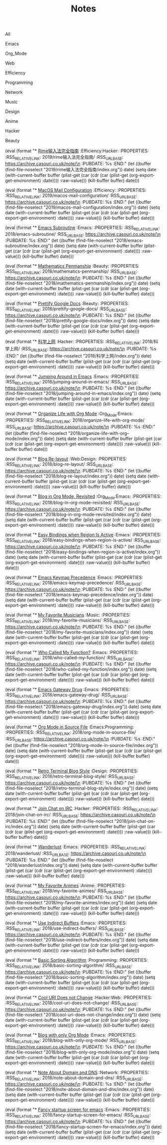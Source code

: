 #+OPTIONS: html-style:nil
#+HTML_HEAD: <link rel="stylesheet" type="text/css" href="./style.css"/>
#+HTML_HEAD_EXTRA: <script type="text/javascript" src="./script.js"></script>
#+HTML_HEAD_EXTRA: <link rel="icon" type="image/png" href="../favicon.png">
#+HTML_HEAD_EXTRA: <link rel="stylesheet" type="text/css" href="./index-style.css"/>
#+HTML_HEAD_EXTRA: <script type="text/javascript" src="./index-script.js"></script>
#+HTML_LINK_UP: ../index.html
#+HTML_LINK_HOME: ../index.html
#+PROPERTY: RSS_URL_BASE https://archive.casouri.co.uk/note/
#+MACRO: post (eval (format "* [[./$2index.html][$1]] $3\n  :PROPERTIES:\n  :RSS_RELATIVE_LINK: $2\n  :RSS_URL_BASE: https://archive.casouri.co.uk/note/\n  :PUBDATE: %s\n  :END:" (let ((buffer (find-file-noselect "$2index.org")) date) (setq date (with-current-buffer buffer (plist-get (car (cdr (car (plist-get (org-export-get-environment) :date)))) :raw-value))) (kill-buffer buffer) date)))
#+MACRO: no-rss (eval (if (org-export-derived-backend-p org-export-current-backend 'rss) "* COMMENT :noexport:" ""))
#+OPTIONS: toc:nil

#+TITLE: Notes

#+BEGIN_EXPORT html
<div id="taglist">
<p onclick="toggleAll()" id="tagAll">All</p>
<p onclick="toggleTag(this)">Emacs</p>
<p onclick="toggleTag(this)">Org_Mode</p>
<p onclick="toggleTag(this)">Web</p>
<p onclick="toggleTag(this)">Efficiency</p>
<p onclick="toggleTag(this)">Programming</p>
<p onclick="toggleTag(this)">Network</p>
<p onclick="toggleTag(this)">Music</p>
<p onclick="toggleTag(this)">Design</p>
<p onclick="toggleTag(this)">Anime</p>
<p onclick="toggleTag(this)">Hacker</p>
<p onclick="toggleTag(this)">Beauty</p>
</div>
#+END_EXPORT

#+BEGIN_EXPORT html
<div id="headers">
#+END_EXPORT

{{{post(Rime输入法完全指南,2019/rime输入法完全指南/,:Efficiency:Hacker:)}}}

{{{post(MacOS Mail Configuration,2019/macos-mail-configuration/,:Efficiency:)}}}
# Hwo do I configure Mail.app on MacOS to manage email.

{{{post(Emacs Subroutine,2018/emacs-subroutine/,:Emacs:)}}}
# Read subr.el.

{{{post(Mathematics Penmanship,2018/mathematics-penmanship/,:Beauty:)}}}
# Write better math equations.

{{{post(Prettify Google Docs,2018/prettify-google-docs/,:Beauty:)}}}
# Make Google Docs document look nicer.

{{{post(科学上网,2018/科学上网/,:Hacker:)}}}
# 科学上网配置记录。

{{{post(Jumping Around in Emacs,2018/jumping-around-in-emacs/,:Emacs:)}}}
# How to move to places quickly in Emacs.

{{{post(Organize Life with Org Mode,2018/organize-life-with-org-mode/,:Org_Mode:Emacs:)}}}
# Organize daily life in Org Mode, with Org Agenda.

{{{post(Blog Re-layout,2018/blog-re-layout/,:Web:Design:)}}}
# Re-layout blog according to [[https://practicaltypography.com][Practical Typography]].

{{{post(Blog in Org Mode\, Revisited,2018/blog-in-org-mode-revisited/,:Org_Mode:Emacs:)}}}
# How to build a blog with Org Mode and without any framework.

{{{post(Easy Bindings when Region Is Active,2018/easy-bindings-when-region-is-active/,:Emacs:)}}}
# Bind a set of easy bindings when region is active.

{{{post(Emacs Keymap Precedence,2018/emacs-keymap-precedence/,:Emacs:)}}}
# Which keymap overrides which in Emacs.

# this is inacurate, invaluable
# {{{post(Ivy to Helm,2018/ivy-to-helm/,:Emacs:)}}}
# How and why I switched from ivy to Helm.

{{{post(My Favorite Musicians,2018/my-favorite-musicians/,:Music:)}}}
# A list of my favorite musicians.

{{{post(Who Called My Function?,2018/who-called-my-function/,:Emacs:)}}}
# Check who called the innocent function in Emacs. Useful to find the culprit in start up process.

{{{post(Emacs Gateway Drug,2018/emacs-gateway-drug/,:Emacs:)}}}
# Tricks that can lure your friend into using Emacs.

{{{post(Org Mode in Source File,2018/org-mode-in-source-file/,:Emacs:Programming:)}}}
# Create header and fold/unfold entries in any source file.

{{{post(Retro Terminal Blog Style,2018/retro-terminal-blog-style/,:Design:)}}}
# I made my home page looks like a secret SCP style retro terminal archive.

{{{post(Join Chat on IRC,2018/join-chat-on-irc/,:Hacker:)}}}
# How use this cool protocol to chat with hackers.

{{{post(Wanderlust,2018/wanderlust/,:Emacs:)}}}
# Some notes I took when trying to setup Wanderlust.

{{{post(My Favorite Animes,2018/my-favorite-animes/,:Anime:)}}}
# A list of animes that I love.

{{{post(Use Indirect Buffers,2018/use-indirect-buffers/,:Emacs:)}}}
# A cool hidden feature of Emacs.

{{{post(Basic Sorting Algorithm,2018/basic-sorting-algorithm/,:Programming:)}}}
# Study note about basic sorting algorithms.

{{{post(Cool URI Does not Change,2018/cool-uri-does-not-change/,:Hacker:Web:)}}}
# An article I read and agree with.

{{{post(Blog with only Org Mode,2018/blog-with-only-org-mode/,:Emacs:)}}}
# How to build blog site with only Org Mode (and HTML, CSS and JavaScript).

{{{post(Note About Domain and DNS,2018/note-about-domain-and-dns/,:Network:)}}}
# Some notes I take when trying to add a custom domain to GitHub Pages.

{{{post(Fancy startup screen for emacs,2018/fancy-startup-screen-for-emacs/,:Emacs:)}}}
# Display something fancier on startup.

#+BEGIN_EXPORT html
</div>
#+END_EXPORT
